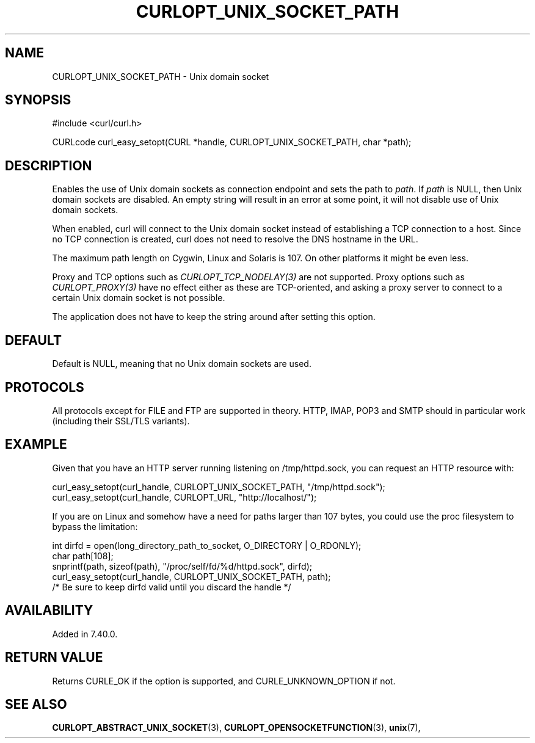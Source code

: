 .\" **************************************************************************
.\" *                                  _   _ ____  _
.\" *  Project                     ___| | | |  _ \| |
.\" *                             / __| | | | |_) | |
.\" *                            | (__| |_| |  _ <| |___
.\" *                             \___|\___/|_| \_\_____|
.\" *
.\" * Copyright (C) 1998 - 2022, Daniel Stenberg, <daniel@haxx.se>, et al.
.\" *
.\" * This software is licensed as described in the file COPYING, which
.\" * you should have received as part of this distribution. The terms
.\" * are also available at https://curl.se/docs/copyright.html.
.\" *
.\" * You may opt to use, copy, modify, merge, publish, distribute and/or sell
.\" * copies of the Software, and permit persons to whom the Software is
.\" * furnished to do so, under the terms of the COPYING file.
.\" *
.\" * This software is distributed on an "AS IS" basis, WITHOUT WARRANTY OF ANY
.\" * KIND, either express or implied.
.\" *
.\" * SPDX-License-Identifier: curl
.\" *
.\" **************************************************************************
.\"
.TH CURLOPT_UNIX_SOCKET_PATH 3 "May 17, 2022" "libcurl 7.84.0" "curl_easy_setopt options"

.SH NAME
CURLOPT_UNIX_SOCKET_PATH \- Unix domain socket
.SH SYNOPSIS
.nf
#include <curl/curl.h>

CURLcode curl_easy_setopt(CURL *handle, CURLOPT_UNIX_SOCKET_PATH, char *path);
.fi
.SH DESCRIPTION
Enables the use of Unix domain sockets as connection endpoint and sets the path
to \fIpath\fP. If \fIpath\fP is NULL, then Unix domain sockets are disabled. An
empty string will result in an error at some point, it will not disable use of
Unix domain sockets.

When enabled, curl will connect to the Unix domain socket instead of
establishing a TCP connection to a host. Since no TCP connection is created,
curl does not need to resolve the DNS hostname in the URL.

The maximum path length on Cygwin, Linux and Solaris is 107. On other platforms
it might be even less.

Proxy and TCP options such as \fICURLOPT_TCP_NODELAY(3)\fP are not
supported. Proxy options such as \fICURLOPT_PROXY(3)\fP have no effect either
as these are TCP-oriented, and asking a proxy server to connect to a certain
Unix domain socket is not possible.

The application does not have to keep the string around after setting this
option.
.SH DEFAULT
Default is NULL, meaning that no Unix domain sockets are used.
.SH PROTOCOLS
All protocols except for FILE and FTP are supported in theory. HTTP, IMAP,
POP3 and SMTP should in particular work (including their SSL/TLS variants).
.SH EXAMPLE
Given that you have an HTTP server running listening on /tmp/httpd.sock, you
can request an HTTP resource with:

.nf
  curl_easy_setopt(curl_handle, CURLOPT_UNIX_SOCKET_PATH, "/tmp/httpd.sock");
  curl_easy_setopt(curl_handle, CURLOPT_URL, "http://localhost/");
.fi

If you are on Linux and somehow have a need for paths larger than 107 bytes,
you could use the proc filesystem to bypass the limitation:

.nf
  int dirfd = open(long_directory_path_to_socket, O_DIRECTORY | O_RDONLY);
  char path[108];
  snprintf(path, sizeof(path), "/proc/self/fd/%d/httpd.sock", dirfd);
  curl_easy_setopt(curl_handle, CURLOPT_UNIX_SOCKET_PATH, path);
  /* Be sure to keep dirfd valid until you discard the handle */
.fi
.SH AVAILABILITY
Added in 7.40.0.
.SH RETURN VALUE
Returns CURLE_OK if the option is supported, and CURLE_UNKNOWN_OPTION if not.
.SH "SEE ALSO"
.BR CURLOPT_ABSTRACT_UNIX_SOCKET "(3), "
.BR CURLOPT_OPENSOCKETFUNCTION "(3), " unix "(7), "
